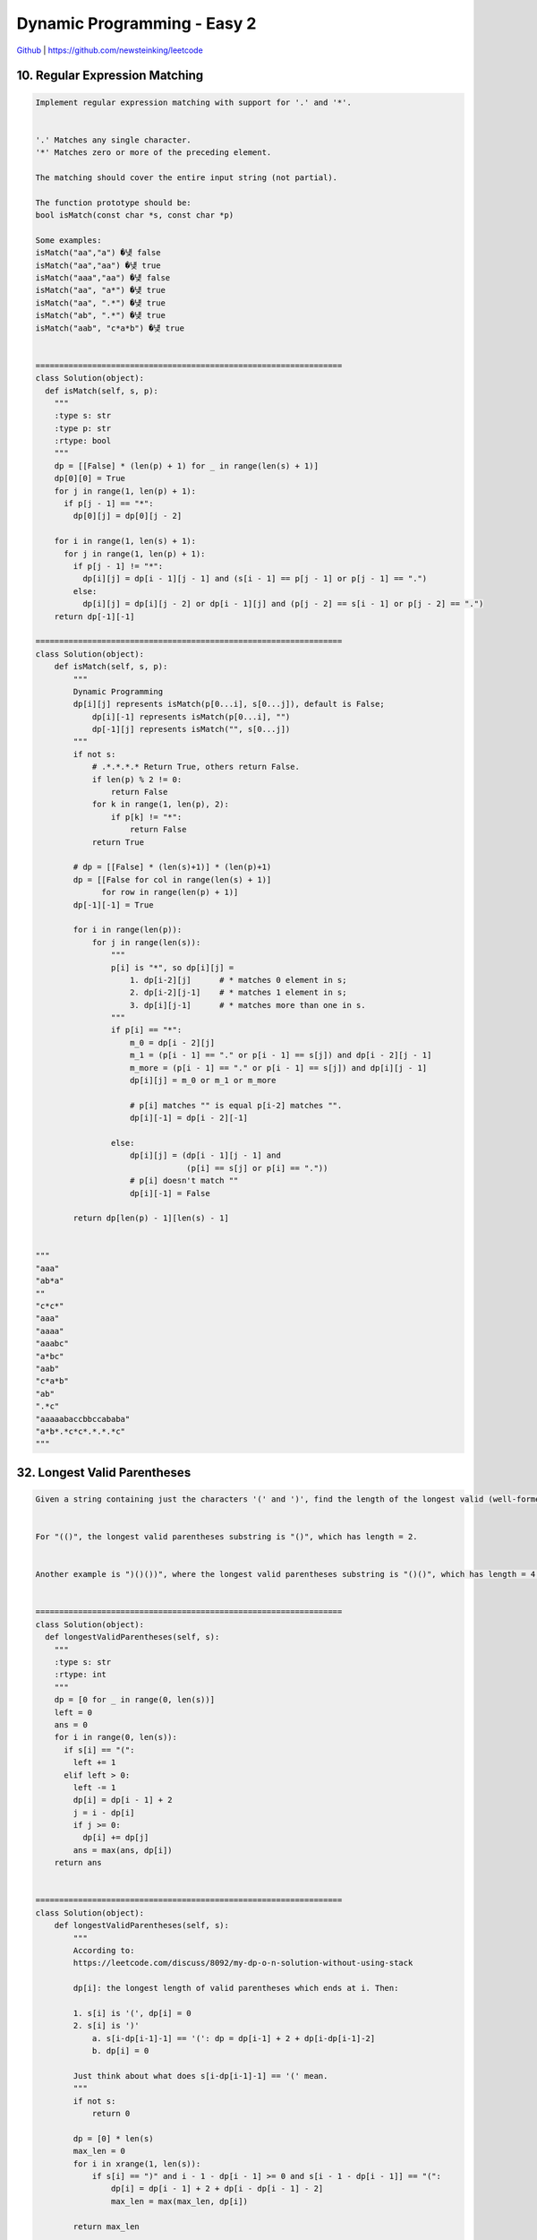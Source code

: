 Dynamic Programming - Easy 2
=======================================


`Github <https://github.com/newsteinking/leetcode>`_ | https://github.com/newsteinking/leetcode

10. Regular Expression Matching
-------------------------------------

.. code-block:: python

    Implement regular expression matching with support for '.' and '*'.


    '.' Matches any single character.
    '*' Matches zero or more of the preceding element.

    The matching should cover the entire input string (not partial).

    The function prototype should be:
    bool isMatch(const char *s, const char *p)

    Some examples:
    isMatch("aa","a") �넂 false
    isMatch("aa","aa") �넂 true
    isMatch("aaa","aa") �넂 false
    isMatch("aa", "a*") �넂 true
    isMatch("aa", ".*") �넂 true
    isMatch("ab", ".*") �넂 true
    isMatch("aab", "c*a*b") �넂 true


    =================================================================
    class Solution(object):
      def isMatch(self, s, p):
        """
        :type s: str
        :type p: str
        :rtype: bool
        """
        dp = [[False] * (len(p) + 1) for _ in range(len(s) + 1)]
        dp[0][0] = True
        for j in range(1, len(p) + 1):
          if p[j - 1] == "*":
            dp[0][j] = dp[0][j - 2]

        for i in range(1, len(s) + 1):
          for j in range(1, len(p) + 1):
            if p[j - 1] != "*":
              dp[i][j] = dp[i - 1][j - 1] and (s[i - 1] == p[j - 1] or p[j - 1] == ".")
            else:
              dp[i][j] = dp[i][j - 2] or dp[i - 1][j] and (p[j - 2] == s[i - 1] or p[j - 2] == ".")
        return dp[-1][-1]

    =================================================================
    class Solution(object):
        def isMatch(self, s, p):
            """
            Dynamic Programming
            dp[i][j] represents isMatch(p[0...i], s[0...j]), default is False;
                dp[i][-1] represents isMatch(p[0...i], "")
                dp[-1][j] represents isMatch("", s[0...j])
            """
            if not s:
                # .*.*.*.* Return True, others return False.
                if len(p) % 2 != 0:
                    return False
                for k in range(1, len(p), 2):
                    if p[k] != "*":
                        return False
                return True

            # dp = [[False] * (len(s)+1)] * (len(p)+1)
            dp = [[False for col in range(len(s) + 1)]
                  for row in range(len(p) + 1)]
            dp[-1][-1] = True

            for i in range(len(p)):
                for j in range(len(s)):
                    """
                    p[i] is "*", so dp[i][j] =
                        1. dp[i-2][j]      # * matches 0 element in s;
                        2. dp[i-2][j-1]    # * matches 1 element in s;
                        3. dp[i][j-1]      # * matches more than one in s.
                    """
                    if p[i] == "*":
                        m_0 = dp[i - 2][j]
                        m_1 = (p[i - 1] == "." or p[i - 1] == s[j]) and dp[i - 2][j - 1]
                        m_more = (p[i - 1] == "." or p[i - 1] == s[j]) and dp[i][j - 1]
                        dp[i][j] = m_0 or m_1 or m_more

                        # p[i] matches "" is equal p[i-2] matches "".
                        dp[i][-1] = dp[i - 2][-1]

                    else:
                        dp[i][j] = (dp[i - 1][j - 1] and
                                    (p[i] == s[j] or p[i] == "."))
                        # p[i] doesn't match ""
                        dp[i][-1] = False

            return dp[len(p) - 1][len(s) - 1]


    """
    "aaa"
    "ab*a"
    ""
    "c*c*"
    "aaa"
    "aaaa"
    "aaabc"
    "a*bc"
    "aab"
    "c*a*b"
    "ab"
    ".*c"
    "aaaaabaccbbccababa"
    "a*b*.*c*c*.*.*.*c"
    """



32. Longest Valid Parentheses
-------------------------------------

.. code-block:: python

    Given a string containing just the characters '(' and ')', find the length of the longest valid (well-formed) parentheses substring.


    For "(()", the longest valid parentheses substring is "()", which has length = 2.


    Another example is ")()())", where the longest valid parentheses substring is "()()", which has length = 4.


    =================================================================
    class Solution(object):
      def longestValidParentheses(self, s):
        """
        :type s: str
        :rtype: int
        """
        dp = [0 for _ in range(0, len(s))]
        left = 0
        ans = 0
        for i in range(0, len(s)):
          if s[i] == "(":
            left += 1
          elif left > 0:
            left -= 1
            dp[i] = dp[i - 1] + 2
            j = i - dp[i]
            if j >= 0:
              dp[i] += dp[j]
            ans = max(ans, dp[i])
        return ans


    =================================================================
    class Solution(object):
        def longestValidParentheses(self, s):
            """
            According to:
            https://leetcode.com/discuss/8092/my-dp-o-n-solution-without-using-stack

            dp[i]: the longest length of valid parentheses which ends at i. Then:

            1. s[i] is '(', dp[i] = 0
            2. s[i] is ')'
                a. s[i-dp[i-1]-1] == '(': dp = dp[i-1] + 2 + dp[i-dp[i-1]-2]
                b. dp[i] = 0

            Just think about what does s[i-dp[i-1]-1] == '(' mean.
            """
            if not s:
                return 0

            dp = [0] * len(s)
            max_len = 0
            for i in xrange(1, len(s)):
                if s[i] == ")" and i - 1 - dp[i - 1] >= 0 and s[i - 1 - dp[i - 1]] == "(":
                    dp[i] = dp[i - 1] + 2 + dp[i - dp[i - 1] - 2]
                    max_len = max(max_len, dp[i])

            return max_len

    """
    ""
    ")"
    "()"
    "))"
    "(((()()()))("
    "(((()()()))())"
    """


44. WildCard Matching
-------------------------------------

.. code-block:: python

    Implement wildcard pattern matching with support for '?' and '*'.


    '?' Matches any single character.
    '*' Matches any sequence of characters (including the empty sequence).

    The matching should cover the entire input string (not partial).

    The function prototype should be:
    bool isMatch(const char *s, const char *p)

    Some examples:
    isMatch("aa","a") &rarr; false
    isMatch("aa","aa") &rarr; true
    isMatch("aaa","aa") &rarr; false
    isMatch("aa", "*") &rarr; true
    isMatch("aa", "a*") &rarr; true
    isMatch("ab", "?*") &rarr; true
    isMatch("aab", "c*a*b") &rarr; false


    =================================================================
    class Solution(object):
      def isMatch(self, s, p):
        """
        :type s: str
        :type p: str
        :rtype: bool
        """
        i = j = 0
        lenS = len(s)
        lenP = len(p)
        lastMatchPos = 0
        lastStarPos = -1
        while i < len(s):
          if j < lenP and p[j] in (s[i], "?"):
            i += 1
            j += 1
          elif j < lenP and p[j] == "*":
            lastMatchPos = i
            lastStarPos = j
            j += 1
          elif lastStarPos > -1:
            i = lastMatchPos + 1
            lastMatchPos += 1
            j = lastStarPos + 1
          else:
            return False
        while j < lenP and p[j] == "*":
          j += 1
        return j == lenP


    =================================================================
    class Solution(object):
        def isMatch(self, s, p):
            """ Dynamic Programming

            dp[i][j] represents isMatch(p[0...i-1], s[0...j-1]), default is False;
            dp[i][0]: isMatch(p[0...i], ""), dp[0][j]: isMatch("", s[0...j])
            dp[0][0] represents

            If p[i] is "*", dp[i+1][j+1] =
                1. dp[i][j+1]        # * matches 0 element in s;
                2. dp[i][j]          # * matches 1 element in s;
                3. dp[i+1][j]        # * matches more than one in s.
            """
            if not s:
                if p.count('*') != len(p):
                    return False
                return True

            # Optimized for the big data.
            if len(p) - p.count('*') > len(s):
                return False

            # Initinal process
            dp = [[False for col in range(len(s) + 1)] for row in range(len(p) + 1)]
            dp[0][0] = True     # isMatch("", "") = True
            for i in range(len(p)):
                dp[i + 1][0] = dp[i][0] and p[i] == '*'

            for i in range(len(p)):
                for j in range(len(s)):
                    if p[i] == "*":
                        dp[i + 1][j + 1] = dp[i][j + 1] or dp[i][j] or dp[i + 1][j]
                    else:
                        dp[i + 1][j + 1] = dp[i][j] and (p[i] == s[j] or p[i] == "?")

            return dp[len(p)][len(s)]

    """
    "aa"
    "a"
    "aa"
    "aa"
    "aaa"
    "aa"
    "aa"
    "*"
    "aa"
    "a*"
    "ab"
    "?*"
    "aab"
    "c*a*b"
    """



53. Maximum subarray
-------------------------------------

.. code-block:: python

    Find the contiguous subarray within an array (containing at least one number) which has the largest sum.


    For example, given the array [-2,1,-3,4,-1,2,1,-5,4],
    the contiguous subarray [4,-1,2,1] has the largest sum = 6.


    click to show more practice.

    More practice:

    If you have figured out the O(n) solution, try coding another solution using the divide and conquer approach, which is more subtle.


    =================================================================
    class Solution(object):
      def maxSubArray(self, nums):
        """
        :type nums: List[int]
        :rtype: int
        """
        if len(nums) == 0:
          return 0
        preSum = maxSum = nums[0]
        for i in range(1, len(nums)):
          preSum = max(preSum + nums[i], nums[i])
          maxSum = max(maxSum, preSum)
        return maxSum

    =================================================================
    class Solution(object):
        # O(n) space
        def maxSubArray(self, nums):
            num_len = len(nums)
            # dp[i]: Largest sum of contiguous subarray start from i
            dp = [-1] * num_len
            max_sum = dp[num_len - 1] = nums[num_len - 1]

            for i in range(num_len - 2, -1, -1):
                dp[i] = max(nums[i], dp[i+1]+nums[i])
                max_sum = max(dp[i], max_sum)

            return max_sum


    class Solution_2(object):
        # DP same with the previous, but O(1) space
        def maxSubArray(self, nums):
            num_len = len(nums)
            max_sum = pre_sum = nums[num_len - 1]

            for i in range(num_len - 2, -1, -1):
                pre_sum = max(nums[i], pre_sum+nums[i])
                max_sum = max(pre_sum, max_sum)

            return max_sum

    """
    [-1]
    [1]
    [-9,-2,-3,-5,-3]
    [-2,1,-3,4,-1,2,1,-5,4]
    """



70. Climbing Stairs
-------------------------------------

.. code-block:: python

    You are climbing a stair case. It takes n steps to reach to the top.

    Each time you can either climb 1 or 2 steps. In how many distinct ways can you climb to the top?


    Note: Given n will be a positive integer.


    =================================================================
    class Solution(object):
      def climbStairs(self, n):
        """
        :type n: int
        :rtype: int
        """
        if n <= 1:
          return 1
        pre, ppre = 1, 1
        for i in range(2, n + 1):
          tmp = pre
          pre = ppre + pre
          ppre = tmp
        return pre


    =================================================================
    class Solution(object):
        def climbStairs(self, n):
            """
            :type n: int
            :rtype: int
            """
            if not n:
                return 1

            dp = [0 for i in range(n)]
            dp[0] = 1
            if n > 1:
                dp[1] = 2
            for i in range(2, n):
                dp[i] = dp[i-1] + dp[i-2]

            return dp[n-1]



72. Edit Distance
-------------------------------------

.. code-block:: python

    Given two words word1 and word2, find the minimum number of steps required to convert word1 to word2. (each operation is counted as 1 step.)



    You have the following 3 operations permitted on a word:



    a) Insert a character
    b) Delete a character
    c) Replace a character


    =================================================================
    class Solution(object):
      def minDistance(self, word1, word2):
        """
        :type word1: str
        :type word2: str
        :rtype: int
        """
        if len(word1) == 0 or len(word2) == 0:
          return max(len(word1), len(word2))

        dp = [[0] * (len(word2) + 1) for _ in range(0, len(word1) + 1)]
        dp[0][0] = 0

        for i in range(0, len(word1) + 1):
          for j in range(0, len(word2) + 1):
            if i == 0:
              dp[i][j] = j
            elif j == 0:
              dp[i][j] = i
            else:
              cond1 = dp[i][j - 1] + 1
              cond2 = dp[i - 1][j] + 1
              cond3 = 0
              if word1[i - 1] == word2[j - 1]:
                cond3 = dp[i - 1][j - 1]
              else:
                cond3 = dp[i - 1][j - 1] + 1
              dp[i][j] = min(cond1, cond2, cond3)
        return dp[-1][-1]


    =================================================================
    class Solution(object):
        def minDistance(self, word1, word2):
            """
            :type word1: str
            :type word2: str
            :rtype: int
            """
            len_w1 = len(word1)
            len_w2 = len(word2)

            # dp[i][j]: minimum number of steps convert word1[0,i) to word2[0,j)
            dp = [[0 for j in range(len_w2+1)] for i in range(len_w1+1)]

            # initial the dp array
            dp[0][0] = 0
            for j in range(1, len_w2+1):
                dp[0][j] = j
            for i in range(1, len_w1+1):
                dp[i][0] = i

            for i in range(1, len_w1+1):
                for j in range(1, len_w2+1):
                    if word1[i-1] == word2[j-1]:
                        dp[i][j] = dp[i-1][j-1]
                    else:
                        dp[i][j] = min(
                            dp[i-1][j-1] + 1,
                            dp[i-1][j] + 1,
                            dp[i][j-1] + 1,)

            return dp[len_w1][len_w2]



87. Scramble String
-------------------------------------

.. code-block:: python

    Given a string s1, we may represent it as a binary tree by partitioning it to two non-empty substrings recursively.


    Below is one possible representation of s1 = "great":


        great
       /    \
      gr    eat
     / \    /  \
    g   r  e   at
               / \
              a   t


    To scramble the string, we may choose any non-leaf node and swap its two children.


    For example, if we choose the node "gr" and swap its two children, it produces a scrambled string "rgeat".


        rgeat
       /    \
      rg    eat
     / \    /  \
    r   g  e   at
               / \
              a   t


    We say that "rgeat" is a scrambled string of "great".


    Similarly, if we continue to swap the children of nodes "eat" and "at", it produces a scrambled string "rgtae".


        rgtae
       /    \
      rg    tae
     / \    /  \
    r   g  ta  e
           / \
          t   a


    We say that "rgtae" is a scrambled string of "great".


    Given two strings s1 and s2 of the same length, determine if s2 is a scrambled string of s1.


    =================================================================
    class Solution(object):
      def isScramble(self, s1, s2):
        """
        :type s1: str
        :type s2: str
        :rtype: bool
        """
        n = len(s1)
        m = len(s2)
        if sorted(s1) != sorted(s2):
          return False

        if n < 4 or s1 == s2:
          return True

        for i in range(1, n):
          if self.isScramble(s1[:i], s2[:i]) and self.isScramble(s1[i:], s2[i:]):
            return True
          if self.isScramble(s1[:i], s2[-i:]) and self.isScramble(s1[i:], s2[:-i]):
            return True
        return False

    =================================================================
    class Solution(object):
        def isScramble(self, s1, s2):
            """
            :type s1: str
            :type s2: str
            :rtype: bool
            """
            if (len(s1) != len(s2)) or not len(s1) or not len(s2):
                return False

            if s1 == s2:
                return True

            str_l = len(s1)
            # dp[l][i][j]: whether s1[i:i+l+1] is a scrambled string of s2[j:j+l+1]
            dp = [[[False for i in xrange(str_l)]
                   for j in xrange(str_l)] for l in xrange(str_l)]

            # Initialization: dp[0][i][j], s1[i] is a scrambled string of s2[j]
            for i in xrange(str_l):
                for j in xrange(str_l):
                    dp[0][i][j] = True if s1[i] == s2[j] else False

            for l in xrange(1, str_l):
                # The length of current substring is l+1
                for i in xrange(str_l-l):
                    for j in xrange(str_l-l):
                        # Split the l+1 string into two parts,
                        # k is the length of first part, so 1 <= k <= l;
                        for k in range(1, l+1):
                            scramble_1 = dp[k-1][i][j] and dp[l-k][k+i][k+j]
                            scramble_2 = dp[k-1][i][j+l-k+1] and dp[l-k][i+k][j]
                            dp[l][i][j] = (scramble_1 or scramble_2)
                            if dp[l][i][j]:
                                break
            return dp[str_l-1][0][0]

    """
    "great"
    "rgeta"
    "great"
    "rgtae"
    """

    # Implement with recursion
    """
    class Solution(object):
        def isScramble(self, s1, s2):
            if (len(s1) != len(s2)) or not len(s1) or not len(s2):
                return False

            if sorted(s1) != sorted(s2):
                return False

            if s1 == s2:
                return True

            length = len(s1)
            for i in range(1, length):
                if (self.isScramble(s1[:i],s2[:i])
                    and self.isScramble(s1[i:],s2[i:])):
                    return True
                if (self.isScramble(s1[:i],s2[length-i:])
                    and self.isScramble(s1[i:],s2[:length-i])):
                    return True
            return False
    """



91. Decode Ways
-------------------------------------

.. code-block:: python

    A message containing letters from A-Z is being encoded to numbers using the following mapping:



    'A' -> 1
    'B' -> 2
    ...
    'Z' -> 26



    Given an encoded message containing digits, determine the total number of ways to decode it.



    For example,
    Given encoded message "12",
    it could be decoded as "AB" (1 2) or "L" (12).



    The number of ways decoding "12" is 2.


    =================================================================
    class Solution(object):
      def numDecodings(self, s):
        """
        :type s: str
        :rtype: int
        """
        if len(s) == 0:
          return 0
        dp = [0] * (len(s) + 1)
        dp[0] = 1
        dp[1] = 0 if s[0] == "0" else 1
        for i in range(1, len(s)):
          pre = int(s[i - 1])
          cur = int(s[i])
          num = pre * 10 + cur
          if cur != 0:
            dp[i + 1] += dp[i]
          if pre != 0 and 0 < num <= 26:
            dp[i + 1] += dp[i - 1]

        return dp[-1]

    =================================================================
    class Solution(object):

        def numDecodings(self, s):
            """
            :type s: str
            :rtype: int
            """
            if not s or s[0] == "0":
                return 0

            len_s = len(s)
            # dp[i]: total number of ways to decode s[0:i)
            dp = [1 for i in range(len_s + 1)]
            for i in range(1, len_s):
                pre_num = ord(s[i - 1]) - ord('0')
                cur_num = ord(s[i]) - ord('0')
                num = pre_num * 10 + cur_num

                if cur_num == 0:
                    if num > 26 or num == 0:
                        return 0
                    else:
                        dp[i+1] = dp[i-1]

                else:
                    if num <= 26 and pre_num != 0:
                        dp[i + 1] = dp[i] + dp[i - 1]
                    else:
                        dp[i + 1] = dp[i]

            return dp[len_s]

    """
    ""
    "123"
    "1238"
    "172731349111222"
    "0"
    "10203"
    """


97. Interleaving String
-------------------------------------

.. code-block:: python

    Given s1, s2, s3, find whether s3 is formed by the interleaving of s1 and s2.



    For example,
    Given:
    s1 = "aabcc",
    s2 = "dbbca",


    When s3 = "aadbbcbcac", return true.
    When s3 = "aadbbbaccc", return false.

    =================================================================
    class Solution(object):
      def isInterleave(self, s1, s2, s3):
        """
        :type s1: str
        :type s2: str
        :type s3: str
        :rtype: bool
        """
        d = {}
        s3 = list(s3)
        if len(s1) + len(s2) != len(s3):
          return False

        def dfs(s1, i, s2, j, d, path, s3):
          if (i, j) in d:
            return d[(i, j)]

          if path == s3:
            return True

          if i < len(s1):
            if s3[i + j] == s1[i]:
              path.append(s1[i])
              if dfs(s1, i + 1, s2, j, d, path, s3):
                return True
              path.pop()
              d[(i + 1, j)] = False

          if j < len(s2):
            if s3[i + j] == s2[j]:
              path.append(s2[j])
              if dfs(s1, i, s2, j + 1, d, path, s3):
                return True
              path.pop()
              d[(i, j + 1)] = False

          return False

        return dfs(s1, 0, s2, 0, d, [], s3)

    =================================================================
    class Solution(object):
        def isInterleave(self, s1, s2, s3):
            """
            :type s1: str
            :type s2: str
            :type s3: str
            :rtype: bool
            """
            if not s1:
                if s2 == s3:
                    return True
                else:
                    return False
            s1_l = len(s1)
            s2_l = len(s2)
            s3_l = len(s3)
            if s3_l != s1_l + s2_l:
                return False

            # dp[i][j] is true when s3[i+j-1] is formed by the interleaving of
            # s1[:i](previous i chars of s1) and s2[:j](previous j chars of s2).
            dp = [[False for j in xrange(s2_l+1)] for i in xrange(s1_l+1)]
            dp[0][0] = True

            for i in xrange(1, s1_l+1):
                if s1[i-1] == s3[i-1]:
                    dp[i][0] = True
                else:
                    break

            for j in xrange(1, s2_l+1):
                if s2[j-1] == s3[j-1]:
                    dp[0][j] = True
                else:
                    break

            for i in xrange(1, s1_l+1):
                for j in xrange(1, s2_l+1):
                    if (s1[i-1] == s3[i+j-1] and dp[i-1][j] or
                            s2[j-1] == s3[i+j-1] and dp[i][j-1]):
                        dp[i][j] = True

            return dp[s1_l][s2_l]

    """
    ""
    "a"
    "a"
    "aa"
    "ab"
    "abaa"
    "aabcc"
    "dbbca"
    "aadbbbaccc"
    "aaaabbbb"
    "ddaacccc"
    "addaacaaabbbcccb"
    """



